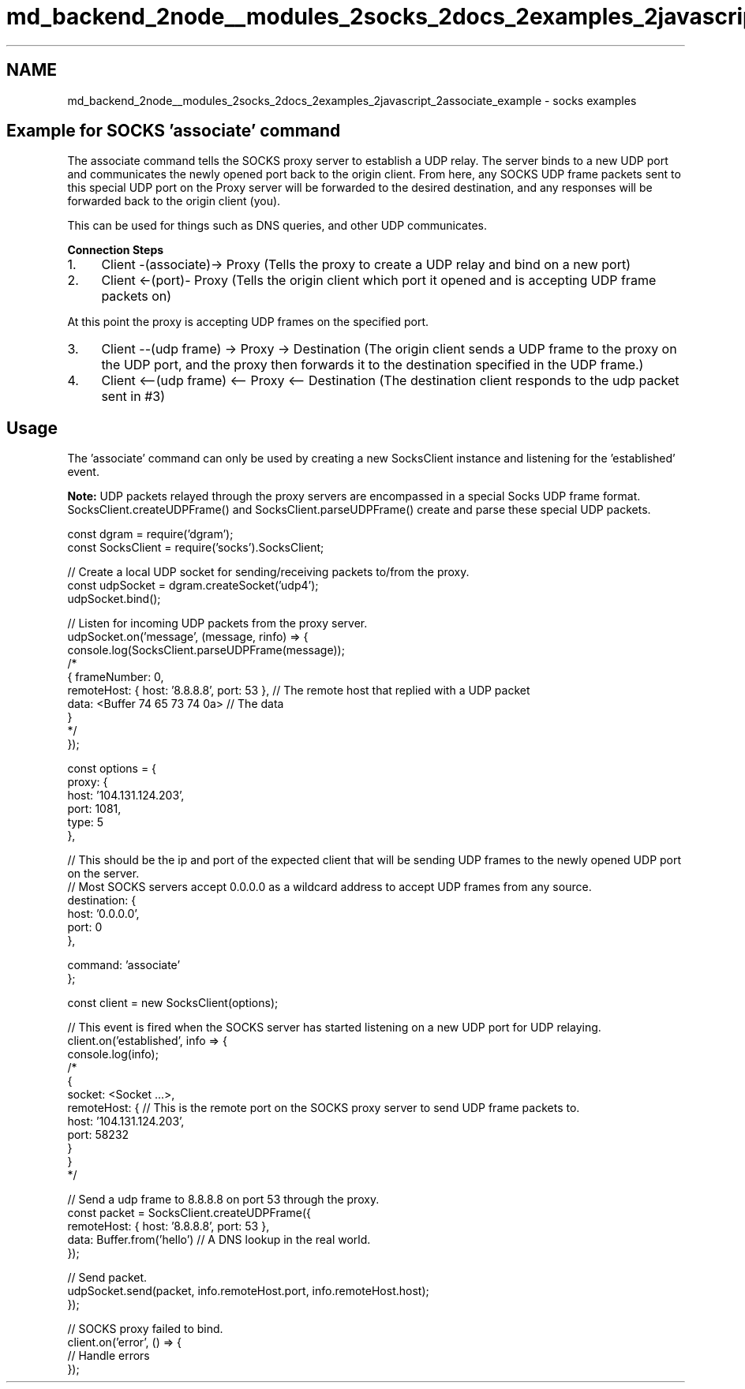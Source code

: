 .TH "md_backend_2node__modules_2socks_2docs_2examples_2javascript_2associate_example" 3 "My Project" \" -*- nroff -*-
.ad l
.nh
.SH NAME
md_backend_2node__modules_2socks_2docs_2examples_2javascript_2associate_example \- socks examples 
.PP
 
.SH "Example for SOCKS 'associate' command"
.PP
The associate command tells the SOCKS proxy server to establish a UDP relay\&. The server binds to a new UDP port and communicates the newly opened port back to the origin client\&. From here, any SOCKS UDP frame packets sent to this special UDP port on the Proxy server will be forwarded to the desired destination, and any responses will be forwarded back to the origin client (you)\&.
.PP
This can be used for things such as DNS queries, and other UDP communicates\&.
.PP
\fBConnection Steps\fP
.PP
.IP "1." 4
Client -(associate)-> Proxy (Tells the proxy to create a UDP relay and bind on a new port)
.IP "2." 4
Client <-(port)- Proxy (Tells the origin client which port it opened and is accepting UDP frame packets on)
.PP
.PP
At this point the proxy is accepting UDP frames on the specified port\&.
.PP
.IP "3." 4
Client --(udp frame) -> Proxy -> Destination (The origin client sends a UDP frame to the proxy on the UDP port, and the proxy then forwards it to the destination specified in the UDP frame\&.)
.IP "4." 4
Client <--(udp frame) <-- Proxy <-- Destination (The destination client responds to the udp packet sent in #3)
.PP
.SH "Usage"
.PP
The 'associate' command can only be used by creating a new SocksClient instance and listening for the 'established' event\&.
.PP
\fBNote:\fP UDP packets relayed through the proxy servers are encompassed in a special Socks UDP frame format\&. SocksClient\&.createUDPFrame() and SocksClient\&.parseUDPFrame() create and parse these special UDP packets\&.
.PP
.PP
.nf
const dgram = require('dgram');
const SocksClient = require('socks')\&.SocksClient;

// Create a local UDP socket for sending/receiving packets to/from the proxy\&.
const udpSocket = dgram\&.createSocket('udp4');
udpSocket\&.bind();

// Listen for incoming UDP packets from the proxy server\&.
udpSocket\&.on('message', (message, rinfo) => {
  console\&.log(SocksClient\&.parseUDPFrame(message));
  /*
  { frameNumber: 0,
    remoteHost: { host: '8\&.8\&.8\&.8', port: 53 }, // The remote host that replied with a UDP packet
    data: <Buffer 74 65 73 74 0a> // The data
  }
  */
});

const options = {
  proxy: {
    host: '104\&.131\&.124\&.203',
    port: 1081,
    type: 5
  },

  // This should be the ip and port of the expected client that will be sending UDP frames to the newly opened UDP port on the server\&.
  // Most SOCKS servers accept 0\&.0\&.0\&.0 as a wildcard address to accept UDP frames from any source\&.
  destination: {
    host: '0\&.0\&.0\&.0',
    port: 0
  },

  command: 'associate'
};

const client = new SocksClient(options);

// This event is fired when the SOCKS server has started listening on a new UDP port for UDP relaying\&.
client\&.on('established', info => {
  console\&.log(info);
  /*
  {
    socket: <Socket \&.\&.\&.>,
    remoteHost: { // This is the remote port on the SOCKS proxy server to send UDP frame packets to\&.
      host: '104\&.131\&.124\&.203',
      port: 58232
    }
  }
  */

  // Send a udp frame to 8\&.8\&.8\&.8 on port 53 through the proxy\&.
  const packet = SocksClient\&.createUDPFrame({
    remoteHost: { host: '8\&.8\&.8\&.8', port: 53 },
    data: Buffer\&.from('hello') // A DNS lookup in the real world\&.
  });

  // Send packet\&.
  udpSocket\&.send(packet, info\&.remoteHost\&.port, info\&.remoteHost\&.host);
});

// SOCKS proxy failed to bind\&.
client\&.on('error', () => {
  // Handle errors
});
.fi
.PP
 
